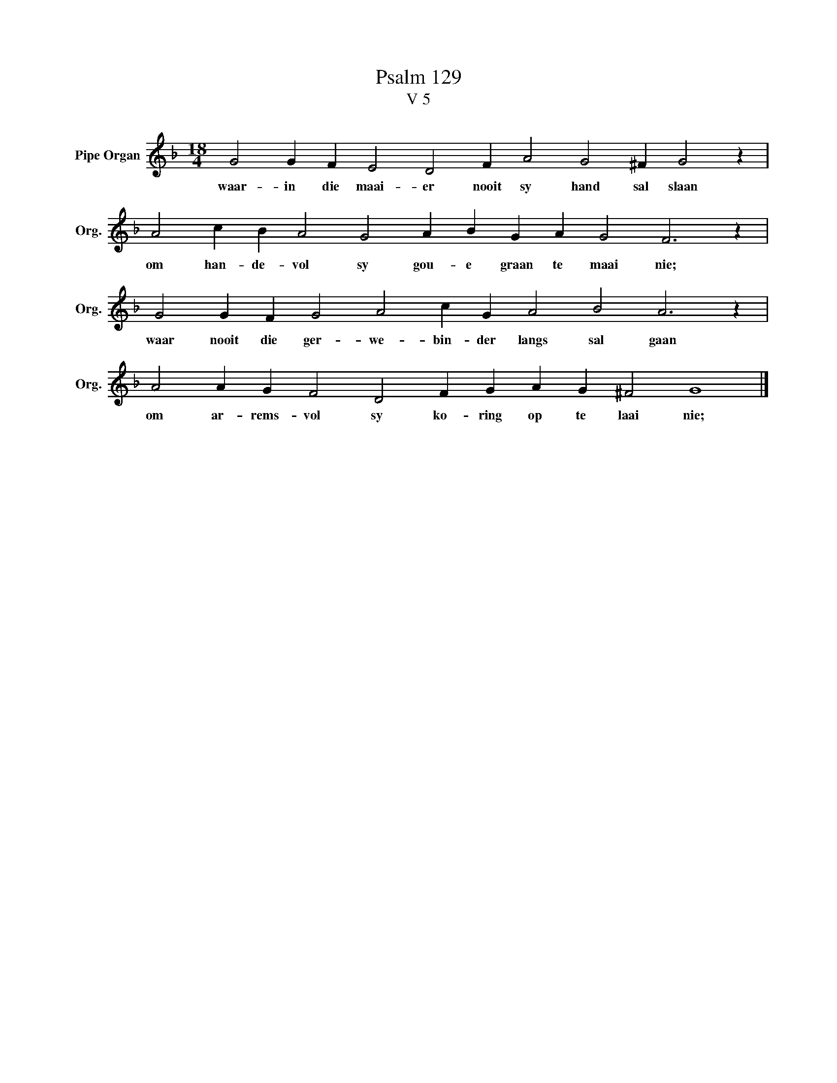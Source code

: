 X:1
T:Psalm 129
T:V 5
L:1/4
M:18/4
I:linebreak $
K:F
V:1 treble nm="Pipe Organ" snm="Org."
V:1
 G2 G F E2 D2 F A2 G2 ^F G2 z |$ A2 c B A2 G2 A B G A G2 F3 z |$ G2 G F G2 A2 c G A2 B2 A3 z |$ %3
w: waar- in die maai- er nooit sy hand sal slaan|om han- de- vol sy gou- e graan te maai nie;|waar nooit die ger- we- bin- der langs sal gaan|
 A2 A G F2 D2 F G A G ^F2 G4 |] %4
w: om ar- rems- vol sy ko- ring op te laai nie;|

